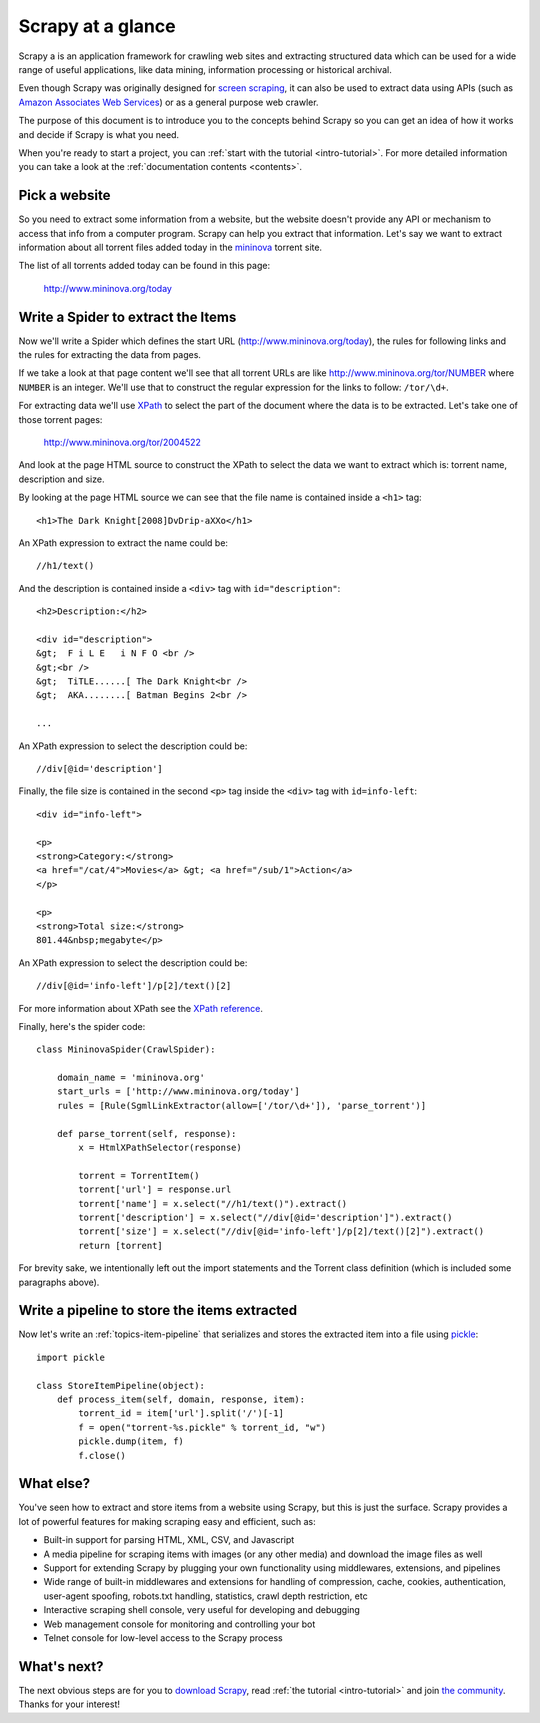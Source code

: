 .. _intro-overview:

==================
Scrapy at a glance
==================

Scrapy a is an application framework for crawling web sites and extracting
structured data which can be used for a wide range of useful applications, like
data mining, information processing or historical archival.

Even though Scrapy was originally designed for `screen scraping`_, it can also
be used to extract data using APIs (such as `Amazon Associates Web Services`_)
or as a general purpose web crawler.

.. _screen scraping: http://en.wikipedia.org/wiki/Screen_scraping
.. _Amazon Associates Web Services: http://aws.amazon.com/associates/

The purpose of this document is to introduce you to the concepts behind Scrapy
so you can get an idea of how it works and decide if Scrapy is what you need. 

When you're ready to start a project, you can :ref:`start with the tutorial
<intro-tutorial>`. For more detailed information you can take a look at the
:ref:`documentation contents <contents>`.

Pick a website
==============

So you need to extract some information from a website, but the website doesn't
provide any API or mechanism to access that info from a computer program.
Scrapy can help you extract that information. Let's say we want to extract
information about all torrent files added today in the `mininova`_ torrent
site.

.. _mininova: http://www.mininova.org

The list of all torrents added today can be found in this page:

    http://www.mininova.org/today
    
Write a Spider to extract the Items
===================================

Now we'll write a Spider which defines the start URL
(http://www.mininova.org/today), the rules for following links and the rules
for extracting the data from pages.

If we take a look at that page content we'll see that all torrent URLs are like
http://www.mininova.org/tor/NUMBER where ``NUMBER`` is an integer. We'll use
that to construct the regular expression for the links to follow: ``/tor/\d+``.

For extracting data we'll use `XPath`_ to select the part of the document where
the data is to be extracted. Let's take one of those torrent pages:

    http://www.mininova.org/tor/2004522

.. _XPath: http://www.w3.org/TR/xpath
  
And look at the page HTML source to construct the XPath to select the data we
want to extract which is: torrent name, description and size.

.. highlight:: html

By looking at the page HTML source we can see that the file name is contained
inside a ``<h1>`` tag::

    <h1>The Dark Knight[2008]DvDrip-aXXo</h1>

.. highlight:: none

An XPath expression to extract the name could be::

    //h1/text()

.. highlight:: html

And the description is contained inside a ``<div>`` tag with ``id="description"``::

    <h2>Description:</h2>

    <div id="description">
    &gt;  F i L E   i N F O <br />
    &gt;<br />
    &gt;  TiTLE......[ The Dark Knight<br />
    &gt;  AKA........[ Batman Begins 2<br />

    ...

.. highlight:: none

An XPath expression to select the description could be::

    //div[@id='description']

.. highlight:: html

Finally, the file size is contained in the second ``<p>`` tag inside the ``<div>``
tag with ``id=info-left``::

   <div id="info-left">

   <p>
   <strong>Category:</strong>
   <a href="/cat/4">Movies</a> &gt; <a href="/sub/1">Action</a>
   </p>

   <p>
   <strong>Total size:</strong>
   801.44&nbsp;megabyte</p>

.. highlight:: none

An XPath expression to select the description could be::

   //div[@id='info-left']/p[2]/text()[2]

.. highlight:: python

For more information about XPath see the `XPath reference`_.

.. _XPath reference: http://www.w3.org/TR/xpath

Finally, here's the spider code::

    class MininovaSpider(CrawlSpider):

        domain_name = 'mininova.org'
        start_urls = ['http://www.mininova.org/today']
        rules = [Rule(SgmlLinkExtractor(allow=['/tor/\d+']), 'parse_torrent')]
        
        def parse_torrent(self, response):
            x = HtmlXPathSelector(response)

            torrent = TorrentItem()
            torrent['url'] = response.url
            torrent['name'] = x.select("//h1/text()").extract()
            torrent['description'] = x.select("//div[@id='description']").extract()
            torrent['size'] = x.select("//div[@id='info-left']/p[2]/text()[2]").extract()
            return [torrent]


For brevity sake, we intentionally left out the import statements and the
Torrent class definition (which is included some paragraphs above).

Write a pipeline to store the items extracted
=============================================

Now let's write an :ref:`topics-item-pipeline` that serializes and stores the
extracted item into a file using `pickle`_::

    import pickle

    class StoreItemPipeline(object):
        def process_item(self, domain, response, item):
            torrent_id = item['url'].split('/')[-1]
            f = open("torrent-%s.pickle" % torrent_id, "w")
            pickle.dump(item, f)
            f.close()

.. _pickle: http://docs.python.org/library/pickle.html

What else?
==========

You've seen how to extract and store items from a website using Scrapy, but
this is just the surface. Scrapy provides a lot of powerful features for making
scraping easy and efficient, such as:

* Built-in support for parsing HTML, XML, CSV, and Javascript 

* A media pipeline for scraping items with images (or any other media) and
  download the image files as well

* Support for extending Scrapy by plugging your own functionality using
  middlewares, extensions, and pipelines

* Wide range of built-in middlewares and extensions for handling of
  compression, cache, cookies, authentication, user-agent spoofing, robots.txt
  handling, statistics, crawl depth restriction, etc

* Interactive scraping shell console, very useful for developing and debugging

* Web management console for monitoring and controlling your bot

* Telnet console for low-level access to the Scrapy process

What's next?
============

The next obvious steps are for you to `download Scrapy`_, read :ref:`the
tutorial <intro-tutorial>` and join `the community`_. Thanks for your
interest!

.. _download Scrapy: http://scrapy.org/download/
.. _the community: http://scrapy.org/community/
